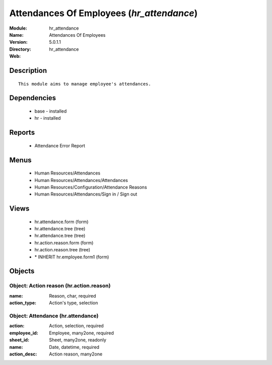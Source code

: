 
.. module:: hr_attendance
    :synopsis: Attendances Of Employees
    :noindex:
.. 

Attendances Of Employees (*hr_attendance*)
==========================================
:Module: hr_attendance
:Name: Attendances Of Employees
:Version: 5.0.1.1
:Directory: hr_attendance
:Web: 

Description
-----------

::

  This module aims to manage employee's attendances.

Dependencies
------------

 * base - installed
 * hr - installed

Reports
-------

 * Attendance Error Report

Menus
-------

 * Human Resources/Attendances
 * Human Resources/Attendances/Attendances
 * Human Resources/Configuration/Attendance Reasons
 * Human Resources/Attendances/Sign in / Sign out

Views
-----

 * hr.attendance.form (form)
 * hr.attendance.tree (tree)
 * hr.attendance.tree (tree)
 * hr.action.reason.form (form)
 * hr.action.reason.tree (tree)
 * \* INHERIT hr.employee.form1 (form)


Objects
-------

Object: Action reason (hr.action.reason)
########################################



:name: Reason, char, required





:action_type: Action's type, selection




Object: Attendance (hr.attendance)
##################################



:action: Action, selection, required





:employee_id: Employee, many2one, required





:sheet_id: Sheet, many2one, readonly





:name: Date, datetime, required





:action_desc: Action reason, many2one


